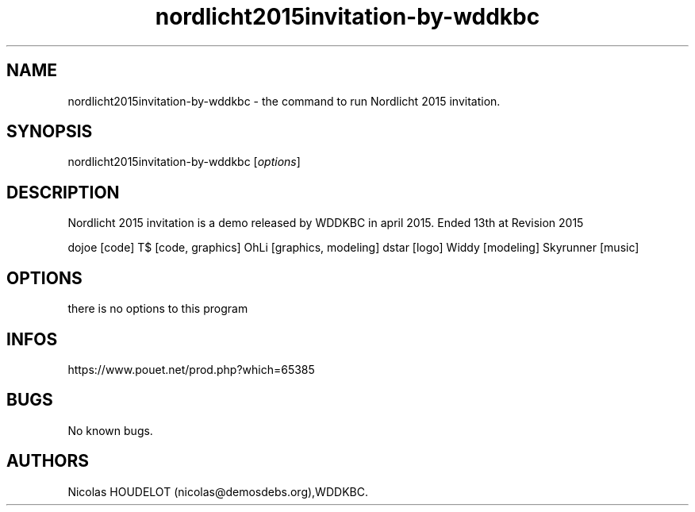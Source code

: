 .\" Automatically generated by Pandoc 3.1.3
.\"
.\" Define V font for inline verbatim, using C font in formats
.\" that render this, and otherwise B font.
.ie "\f[CB]x\f[]"x" \{\
. ftr V B
. ftr VI BI
. ftr VB B
. ftr VBI BI
.\}
.el \{\
. ftr V CR
. ftr VI CI
. ftr VB CB
. ftr VBI CBI
.\}
.TH "nordlicht2015invitation-by-wddkbc" "6" "2024-04-21" "Nordlicht 2015 invitation User Manuals" ""
.hy
.SH NAME
.PP
nordlicht2015invitation-by-wddkbc - the command to run Nordlicht 2015
invitation.
.SH SYNOPSIS
.PP
nordlicht2015invitation-by-wddkbc [\f[I]options\f[R]]
.SH DESCRIPTION
.PP
Nordlicht 2015 invitation is a demo released by WDDKBC in april 2015.
Ended 13th at Revision 2015
.PP
dojoe [code] T$ [code, graphics] OhLi [graphics, modeling] dstar [logo]
Widdy [modeling] Skyrunner [music]
.SH OPTIONS
.PP
there is no options to this program
.SH INFOS
.PP
https://www.pouet.net/prod.php?which=65385
.SH BUGS
.PP
No known bugs.
.SH AUTHORS
Nicolas HOUDELOT (nicolas\[at]demosdebs.org),WDDKBC.
